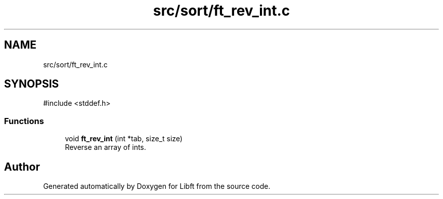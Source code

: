.TH "src/sort/ft_rev_int.c" 3 "Libft" \" -*- nroff -*-
.ad l
.nh
.SH NAME
src/sort/ft_rev_int.c
.SH SYNOPSIS
.br
.PP
\fR#include <stddef\&.h>\fP
.br

.SS "Functions"

.in +1c
.ti -1c
.RI "void \fBft_rev_int\fP (int *tab, size_t size)"
.br
.RI "Reverse an array of ints\&. "
.in -1c
.SH "Author"
.PP 
Generated automatically by Doxygen for Libft from the source code\&.
